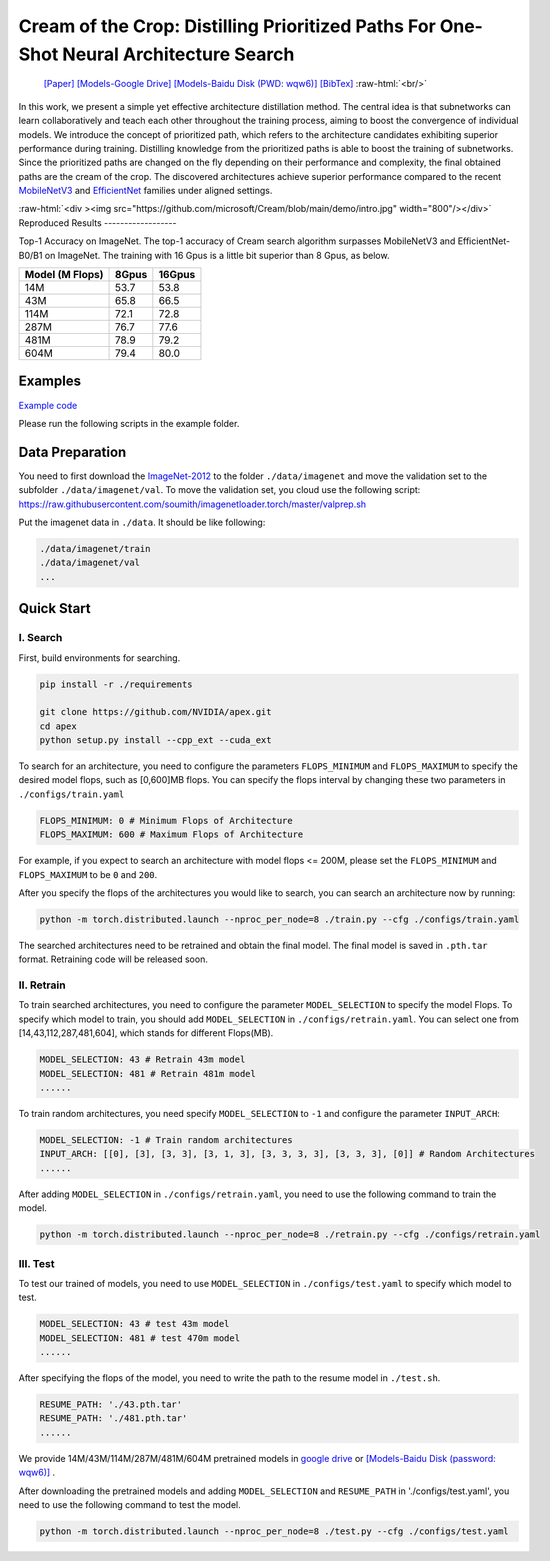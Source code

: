 .. role:: raw-html(raw)
   :format: html


Cream of the Crop: Distilling Prioritized Paths For One-Shot Neural Architecture Search
=======================================================================================

 `[Paper] <https://papers.nips.cc/paper/2020/file/d072677d210ac4c03ba046120f0802ec-Paper.pdf>`__ `[Models-Google Drive] <https://drive.google.com/drive/folders/1NLGAbBF9bA1IUAxKlk2VjgRXhr6RHvRW?usp=sharing>`__ `[Models-Baidu Disk (PWD: wqw6)] <https://pan.baidu.com/s/1TqQNm2s14oEdyNPimw3T9g>`__ `[BibTex] <https://scholar.googleusercontent.com/scholar.bib?q=info:ICWVXc_SsKAJ:scholar.google.com/&output=citation&scisdr=CgUmooXfEMfTi0cV5aU:AAGBfm0AAAAAX7sQ_aXoamdKRaBI12tAVN8REq1VKNwM&scisig=AAGBfm0AAAAAX7sQ_RdYtp6BSro3zgbXVJU2MCgsG730&scisf=4&ct=citation&cd=-1&hl=ja>`__   :raw-html:`<br/>`

In this work, we present a simple yet effective architecture distillation method. The central idea is that subnetworks can learn collaboratively and teach each other throughout the training process, aiming to boost the convergence of individual models. We introduce the concept of prioritized path, which refers to the architecture candidates exhibiting superior performance during training. Distilling knowledge from the prioritized paths is able to boost the training of subnetworks. Since the prioritized paths are changed on the fly depending on their performance and complexity, the final obtained paths are the cream of the crop. The discovered architectures achieve superior performance compared to the recent `MobileNetV3 <https://arxiv.org/abs/1905.02244>`__ and `EfficientNet <https://arxiv.org/abs/1905.11946>`__ families under aligned settings.

:raw-html:`<div ><img src="https://github.com/microsoft/Cream/blob/main/demo/intro.jpg" width="800"/></div>`
Reproduced Results
------------------

Top-1 Accuracy on ImageNet. The top-1 accuracy of Cream search algorithm surpasses MobileNetV3 and EfficientNet-B0/B1 on ImageNet.
The training with 16 Gpus is a little bit superior than 8 Gpus, as below.

.. list-table::
   :header-rows: 1
   :widths: auto

   * - Model (M Flops)
     - 8Gpus
     - 16Gpus
   * - 14M
     - 53.7
     - 53.8
   * - 43M
     - 65.8
     - 66.5
   * - 114M
     - 72.1
     - 72.8
   * - 287M
     - 76.7
     - 77.6
   * - 481M
     - 78.9
     - 79.2
   * - 604M
     - 79.4
     - 80.0



.. raw:: html

   <table style="border: none">
       <th><img src="./../../img/cream_flops100.jpg" alt="drawing" width="400"/></th>
       <th><img src="./../../img/cream_flops600.jpg" alt="drawing" width="400"/></th>
   </table>


Examples
--------

`Example code <https://github.com/microsoft/nni/tree/master/examples/nas/cream>`__

Please run the following scripts in the example folder.

Data Preparation
----------------

You need to first download the `ImageNet-2012 <http://www.image-net.org/>`__ to the folder ``./data/imagenet`` and move the validation set to the subfolder ``./data/imagenet/val``. To move the validation set, you cloud use the following script: https://raw.githubusercontent.com/soumith/imagenetloader.torch/master/valprep.sh 

Put the imagenet data in ``./data``. It should be like following:

.. code-block:: bash

   ./data/imagenet/train
   ./data/imagenet/val
   ...

Quick Start
-----------

I. Search
^^^^^^^^^

First, build environments for searching.

.. code-block:: bash

   pip install -r ./requirements

   git clone https://github.com/NVIDIA/apex.git
   cd apex
   python setup.py install --cpp_ext --cuda_ext

To search for an architecture, you need to configure the parameters ``FLOPS_MINIMUM`` and ``FLOPS_MAXIMUM`` to specify the desired model flops, such as [0,600]MB flops. You can specify the flops interval by changing these two parameters in ``./configs/train.yaml``

.. code-block:: bash

   FLOPS_MINIMUM: 0 # Minimum Flops of Architecture
   FLOPS_MAXIMUM: 600 # Maximum Flops of Architecture

For example, if you expect to search an architecture with model flops <= 200M, please set the ``FLOPS_MINIMUM`` and ``FLOPS_MAXIMUM`` to be ``0`` and ``200``.

After you specify the flops of the architectures you would like to search, you can search an architecture now by running:

.. code-block:: bash

   python -m torch.distributed.launch --nproc_per_node=8 ./train.py --cfg ./configs/train.yaml

The searched architectures need to be retrained and obtain the final model. The final model is saved in ``.pth.tar`` format. Retraining code will be released soon.

II. Retrain
^^^^^^^^^^^

To train searched architectures, you need to configure the parameter ``MODEL_SELECTION`` to specify the model Flops. To specify which model to train, you should add ``MODEL_SELECTION`` in ``./configs/retrain.yaml``. You can select one from [14,43,112,287,481,604], which stands for different Flops(MB).

.. code-block:: bash

   MODEL_SELECTION: 43 # Retrain 43m model
   MODEL_SELECTION: 481 # Retrain 481m model
   ......

To train random architectures, you need specify ``MODEL_SELECTION`` to ``-1`` and configure the parameter ``INPUT_ARCH``\ :

.. code-block:: bash

   MODEL_SELECTION: -1 # Train random architectures
   INPUT_ARCH: [[0], [3], [3, 3], [3, 1, 3], [3, 3, 3, 3], [3, 3, 3], [0]] # Random Architectures
   ......

After adding ``MODEL_SELECTION`` in ``./configs/retrain.yaml``\ , you need to use the following command to train the model.

.. code-block:: bash

   python -m torch.distributed.launch --nproc_per_node=8 ./retrain.py --cfg ./configs/retrain.yaml

III. Test
^^^^^^^^^

To test our trained of models, you need to use ``MODEL_SELECTION`` in ``./configs/test.yaml`` to specify which model to test.

.. code-block:: bash

   MODEL_SELECTION: 43 # test 43m model
   MODEL_SELECTION: 481 # test 470m model
   ......

After specifying the flops of the model, you need to write the path to the resume model in ``./test.sh``.

.. code-block:: bash

   RESUME_PATH: './43.pth.tar'
   RESUME_PATH: './481.pth.tar'
   ......

We provide 14M/43M/114M/287M/481M/604M pretrained models in `google drive <https://drive.google.com/drive/folders/1CQjyBryZ4F20Rutj7coF8HWFcedApUn2>`__ or `[Models-Baidu Disk (password: wqw6)] <https://pan.baidu.com/s/1TqQNm2s14oEdyNPimw3T9g>`__ .

After downloading the pretrained models and adding ``MODEL_SELECTION`` and ``RESUME_PATH`` in './configs/test.yaml', you need to use the following command to test the model.

.. code-block:: bash

   python -m torch.distributed.launch --nproc_per_node=8 ./test.py --cfg ./configs/test.yaml
